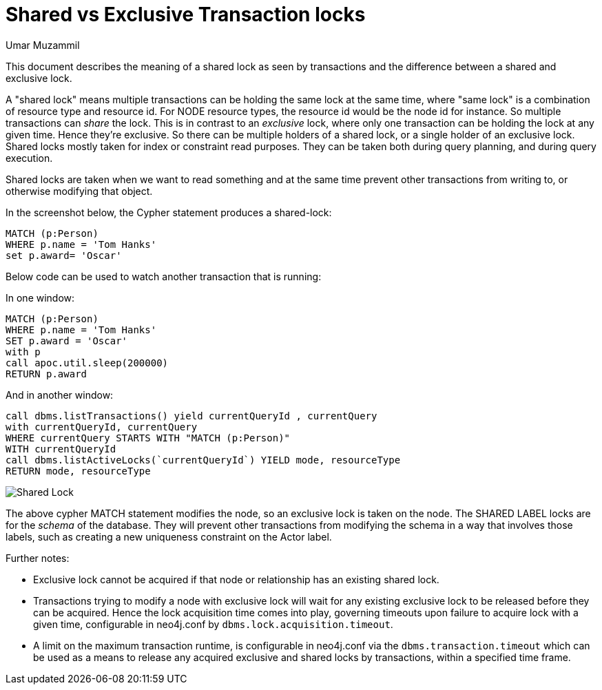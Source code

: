 = Shared vs Exclusive Transaction locks
:slug: shared-vs-exclusive-transaction-locks
:author: Umar Muzammil
:neo4j-versions: 3.4, 3.5
:tags: lock, transaction, deadlock, shared, exclusive
:category: performance

This document describes the meaning of a shared lock as seen by transactions and the difference between a shared and exclusive lock.

A "shared lock" means multiple transactions can be holding the same lock at the same time, where "same lock" is a 
combination of resource type and resource id. For NODE resource types, the resource id would be the node id for instance. 
So multiple transactions can _share_ the lock. This is in contrast to an _exclusive_ lock, where only one transaction can be 
holding the lock at any given time. Hence they're exclusive. So there can be multiple holders of a shared lock, or a single 
holder of an exclusive lock. Shared locks mostly taken for index or constraint read purposes. They can be taken both during query 
planning, and during query execution. 

Shared locks are taken when we want to read something and at the same time prevent other transactions from writing to, or 
otherwise modifying that object.

In the screenshot below, the Cypher statement produces a shared-lock:

[source,cypher]
----
MATCH (p:Person)
WHERE p.name = 'Tom Hanks'
set p.award= 'Oscar'
----

Below code can be used to watch another transaction that is running:

In one window:

[source,cypher]
----
MATCH (p:Person)
WHERE p.name = 'Tom Hanks'
SET p.award = 'Oscar'
with p
call apoc.util.sleep(200000)
RETURN p.award
----

And in another window:

[source,cypher]
----
call dbms.listTransactions() yield currentQueryId , currentQuery
with currentQueryId, currentQuery
WHERE currentQuery STARTS WITH "MATCH (p:Person)"
WITH currentQueryId
call dbms.listActiveLocks(`currentQueryId`) YIELD mode, resourceType
RETURN mode, resourceType
----
 
image:https://s3.amazonaws.com/dev.assets.neo4j.com/kb-content/shared-lock.png[Shared Lock]

The above cypher MATCH statement modifies the node, so an exclusive lock is taken on the node. The SHARED LABEL locks are for the
_schema_ of the database. They will prevent other transactions from modifying the schema in a way that involves those labels, 
such as creating a new uniqueness constraint on the Actor label.

Further notes:

- Exclusive lock cannot be acquired if that node or relationship has an existing shared lock.
- Transactions trying to modify a node with exclusive lock will wait for any existing exclusive lock to be released before they can be acquired. Hence the lock acquisition time comes into play, governing timeouts upon failure to acquire lock with a given time, configurable in neo4j.conf by `dbms.lock.acquisition.timeout`.
- A limit on the maximum transaction runtime, is configurable in neo4j.conf via the `dbms.transaction.timeout` which can be used as a means to release any acquired exclusive and shared locks by transactions, within a specified time frame.
